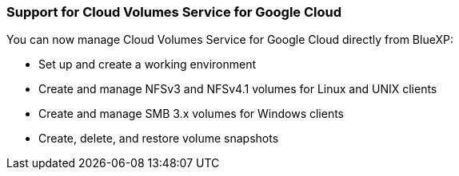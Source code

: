 === Support for Cloud Volumes Service for Google Cloud

You can now manage Cloud Volumes Service for Google Cloud directly from BlueXP:

* Set up and create a working environment
* Create and manage NFSv3 and NFSv4.1 volumes for Linux and UNIX clients
* Create and manage SMB 3.x volumes for Windows clients
* Create, delete, and restore volume snapshots
